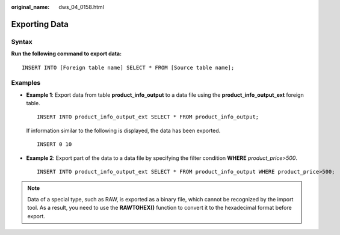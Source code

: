 :original_name: dws_04_0158.html

.. _dws_04_0158:

Exporting Data
==============

Syntax
------

**Run the following command to export data:**

::

   INSERT INTO [Foreign table name] SELECT * FROM [Source table name];

Examples
--------

-  **Example 1**: Export data from table **product_info_output** to a data file using the **product_info_output_ext** foreign table.

   ::

      INSERT INTO product_info_output_ext SELECT * FROM product_info_output;

   If information similar to the following is displayed, the data has been exported.

   ::

      INSERT 0 10

-  **Example 2**: Export part of the data to a data file by specifying the filter condition **WHERE** *product\_price>500*.

   ::

      INSERT INTO product_info_output_ext SELECT * FROM product_info_output WHERE product_price>500;

.. note::

   Data of a special type, such as RAW, is exported as a binary file, which cannot be recognized by the import tool. As a result, you need to use the **RAWTOHEX()** function to convert it to the hexadecimal format before export.
